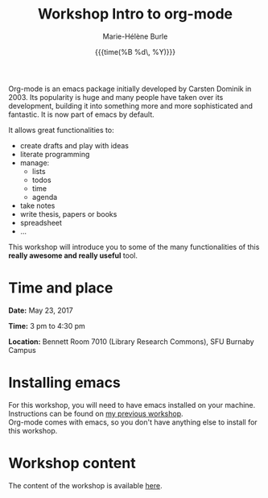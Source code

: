 #+OPTIONS: title:t date:t author:t email:t
#+OPTIONS: toc:t h:6 num:nil |:t todo:nil
#+OPTIONS: *:t -:t ::t <:t \n:t e:t creator:nil
#+OPTIONS: f:t inline:t tasks:t tex:t timestamp:t
#+OPTIONS: html-preamble:t html-postamble:nil

#+TITLE:   Workshop Intro to org-mode
#+DATE:	   {{{time(%B %d\, %Y)}}}
#+AUTHOR:  Marie-Hélène Burle
#+EMAIL:   msb2@sfu.ca

Org-mode is an emacs package initially developed by Carsten Dominik in 2003. Its popularity is huge and many people have taken over its development, building it into something more and more sophisticated and fantastic. It is now part of emacs by default.

It allows great functionalities to:

- create drafts and play with ideas
- literate programming
- manage:
    - lists
    - todos
    - time
    - agenda
- take notes
- write thesis, papers or books
- spreadsheet
- ...

This workshop will introduce you to some of the many functionalities of this *really awesome and really useful* tool.

* Time and place

*Date:* May 23, 2017

*Time:* 3 pm to 4:30 pm

*Location:* Bennett Room 7010 (Library Research Commons), SFU Burnaby Campus


* Installing emacs

For this workshop, you will need to have emacs installed on your machine. Instructions can be found on [[https://github.com/prosoitos/workshop_intro-to-emacs][my previous workshop]].
Org-mode comes with emacs, so you don't have anything else to install for this workshop.

* Workshop content

The content of the workshop is available [[https://prosoitos.github.io/workshop_intro-to-org-mode/][here]].
